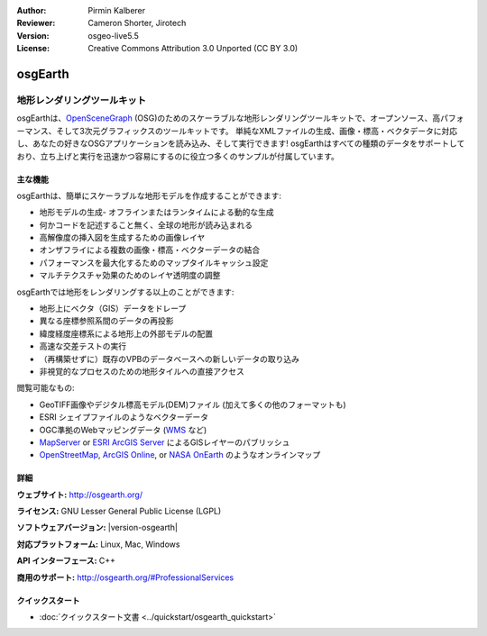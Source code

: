 :Author: Pirmin Kalberer
:Reviewer: Cameron Shorter, Jirotech
:Version: osgeo-live5.5
:License: Creative Commons Attribution 3.0 Unported (CC BY 3.0)

.. image:: /images/project_logos/logo-osgearth.png
  :alt: project logo
  :align: right
  :target: http://osgearth.org/


osgEarth
================================================================================

地形レンダリングツールキット
~~~~~~~~~~~~~~~~~~~~~~~~~~~~~~~~~~~~~~~~~~~~~~~~~~~~~~~~~~~~~~~~~~~~~~~~~~~~~~~~

osgEarthは、OpenSceneGraph_ (OSG)のためのスケーラブルな地形レンダリングツールキットで、オープンソース、高パフォーマンス、そして3次元グラフィックスのツールキットです。 単純なXMLファイルの生成、画像・標高・ベクタデータに対応し、あなたの好きなOSGアプリケーションを読み込み、そして実行できます!
osgEarthはすべての種類のデータをサポートしており、立ち上げと実行を迅速かつ容易にするのに役立つ多くのサンプルが付属しています。

.. _OpenSceneGraph: http://www.openscenegraph.org/

.. image:: /images/projects/1024x768/osgearth.jpg
  :scale: 50 %
  :alt: screenshot
  :align: right

主な機能
--------------------------------------------------------------------------------

osgEarthは、簡単にスケーラブルな地形モデルを作成することができます: 

* 地形モデルの生成- オフラインまたはランタイムによる動的な生成
* 何かコードを記述すること無く、全球の地形が読み込まれる
* 高解像度の挿入図を生成するための画像レイヤ
* オンザフライによる複数の画像・標高・ベクターデータの結合
* パフォーマンスを最大化するためのマップタイルキャッシュ設定
* マルチテクスチャ効果のためのレイヤ透明度の調整

osgEarthでは地形をレンダリングする以上のことができます: 

* 地形上にベクタ（GIS）データをドレープ
* 異なる座標参照系間のデータの再投影
* 緯度経度座標系による地形上の外部モデルの配置
* 高速な交差テストの実行
* （再構築せずに）既存のVPBのデータベースへの新しいデータの取り込み
* 非視覚的なプロセスのための地形タイルへの直接アクセス

閲覧可能なもの:

* GeoTIFF画像やデジタル標高モデル(DEM)ファイル (加えて多くの他のフォーマットも) 
* ESRI シェイプファイルのようなベクターデータ
* OGC準拠のWebマッピングデータ (WMS_ など) 
* MapServer_ or `ESRI ArcGIS Server`_ によるGISレイヤーのパブリッシュ
* OpenStreetMap_, `ArcGIS Online`_, or `NASA OnEarth`_ のようなオンラインマップ

.. _WMS: http://www.opengeospatial.org
.. _MapServer: http://mapserver.org
.. _`ESRI ArcGIS Server`: http://www.esri.com/software/arcgis/arcgisserver/
.. _OpenStreetMap: http://openstreetmap.org
.. _`ArcGIS Online`: http://resources.esri.com/arcgisonlineservices/
.. _`NASA OnEarth`: http://onearth.jpl.nasa.gov


詳細
--------------------------------------------------------------------------------

**ウェブサイト:** http://osgearth.org/

**ライセンス:** GNU Lesser General Public License (LGPL) 

**ソフトウェアバージョン:** |version-osgearth|

**対応プラットフォーム:** Linux, Mac, Windows

**API インターフェース:** C++

**商用のサポート:** http://osgearth.org/#ProfessionalServices


クイックスタート
--------------------------------------------------------------------------------

* :doc:`クイックスタート文書 <../quickstart/osgearth_quickstart>`


